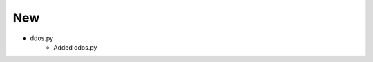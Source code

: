 -----------------------------------------------------------------------------
                                New
-----------------------------------------------------------------------------
* ddos.py
    * Added ddos.py
